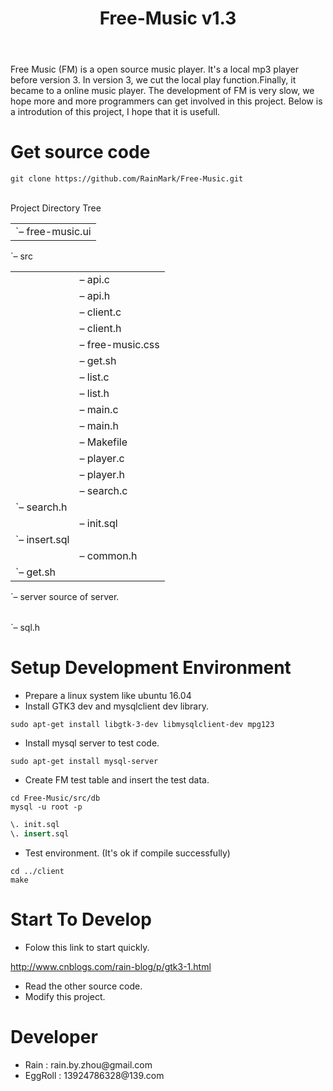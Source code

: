 #+title: Free-Music v1.3
Free Music (FM) is a open source music player. It's a local mp3 player before version 3.
In version 3, we cut the local play function.Finally, it became to a online music player.
The development of FM is very slow, we hope more and more programmers can get involved in this project.
Below is a introdution of this project, I hope that it is usefull.

* Get source code
#+BEGIN_SRC shell
git clone https://github.com/RainMark/Free-Music.git
#+END_SRC
\\
Project Directory Tree
|-- LICENSE
|-- README.org
|-- resources
|   `-- free-music.ui
`-- src
    |-- client            source of client.
    |   |-- api.c
    |   |-- api.h
    |   |-- client.c
    |   |-- client.h
    |   |-- free-music.css
    |   |-- get.sh
    |   |-- list.c
    |   |-- list.h
    |   |-- main.c
    |   |-- main.h
    |   |-- Makefile
    |   |-- player.c
    |   |-- player.h
    |   |-- search.c
    |   `-- search.h
    |-- db               databses init scripts and test data.
    |   |-- init.sql
    |   `-- insert.sql
    |-- include
    |   |-- common.h
    |   `-- get.sh
    `-- server           source of server.
        |-- Makefile
        |-- server.c
        |-- server.h
        |-- sql.c
        `-- sql.h

* Setup Development Environment
- Prepare a linux system like ubuntu 16.04
- Install GTK3 dev and mysqlclient dev library.
#+BEGIN_SRC shell
sudo apt-get install libgtk-3-dev libmysqlclient-dev mpg123
#+END_SRC
- Install mysql server to test code.
#+BEGIN_SRC shell
sudo apt-get install mysql-server
#+END_SRC
- Create FM test table and insert the test data.
#+BEGIN_SRC shell
cd Free-Music/src/db
mysql -u root -p
#+END_SRC
#+BEGIN_SRC sql
\. init.sql
\. insert.sql
#+END_SRC
- Test environment. (It's ok if compile successfully)
#+BEGIN_SRC shell
cd ../client
make
#+END_SRC

* Start To Develop
- Folow this link to start quickly.
http://www.cnblogs.com/rain-blog/p/gtk3-1.html
- Read the other source code.
- Modify this project.

* Developer
- Rain          : rain.by.zhou@gmail.com \\
- EggRoll       : 13924786328@139.com

